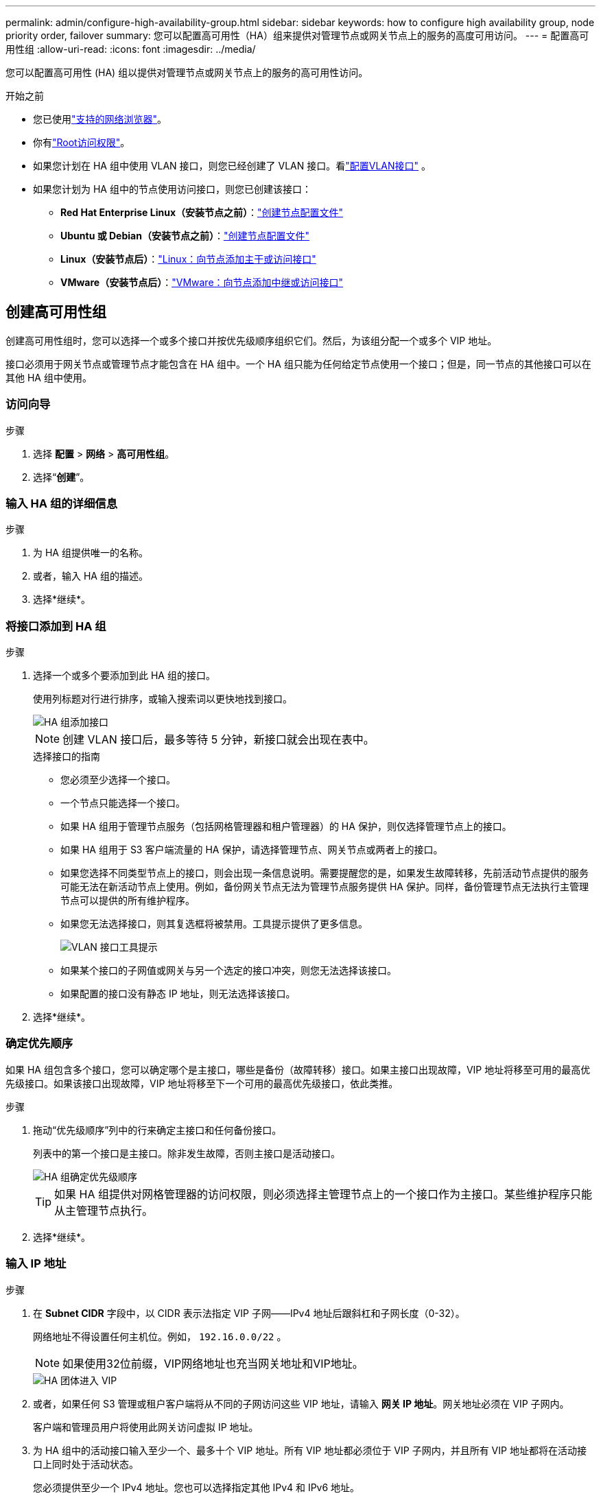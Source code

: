---
permalink: admin/configure-high-availability-group.html 
sidebar: sidebar 
keywords: how to configure high availability group, node priority order, failover 
summary: 您可以配置高可用性（HA）组来提供对管理节点或网关节点上的服务的高度可用访问。 
---
= 配置高可用性组
:allow-uri-read: 
:icons: font
:imagesdir: ../media/


[role="lead"]
您可以配置高可用性 (HA) 组以提供对管理节点或网关节点上的服务的高可用性访问。

.开始之前
* 您已使用link:../admin/web-browser-requirements.html["支持的网络浏览器"]。
* 你有link:admin-group-permissions.html["Root访问权限"]。
* 如果您计划在 HA 组中使用 VLAN 接口，则您已经创建了 VLAN 接口。看link:../admin/configure-vlan-interfaces.html["配置VLAN接口"] 。
* 如果您计划为 HA 组中的节点使用访问接口，则您已创建该接口：
+
** *Red Hat Enterprise Linux（安装节点之前）*：link:../rhel/creating-node-configuration-files.html["创建节点配置文件"]
** *Ubuntu 或 Debian（安装节点之前）*：link:../ubuntu/creating-node-configuration-files.html["创建节点配置文件"]
** *Linux（安装节点后）*：link:../maintain/linux-adding-trunk-or-access-interfaces-to-node.html["Linux：向节点添加主干或访问接口"]
** *VMware（安装节点后）*：link:../maintain/vmware-adding-trunk-or-access-interfaces-to-node.html["VMware：向节点添加中继或访问接口"]






== 创建高可用性组

创建高可用性组时，您可以选择一个或多个接口并按优先级顺序组织它们。然后，为该组分配一个或多个 VIP 地址。

接口必须用于网关节点或管理节点才能包含在 HA 组中。一个 HA 组只能为任何给定节点使用一个接口；但是，同一节点的其他接口可以在其他 HA 组中使用。



=== 访问向导

.步骤
. 选择 *配置* > *网络* > *高可用性组*。
. 选择“*创建*”。




=== 输入 HA 组的详细信息

.步骤
. 为 HA 组提供唯一的名称。
. 或者，输入 HA 组的描述。
. 选择*继续*。




=== 将接口添加到 HA 组

.步骤
. 选择一个或多个要添加到此 HA 组的接口。
+
使用列标题对行进行排序，或输入搜索词以更快地找到接口。

+
image::../media/ha_group_add_interfaces.png[HA 组添加接口]

+

NOTE: 创建 VLAN 接口后，最多等待 5 分钟，新接口就会出现在表中。

+
.选择接口的指南
** 您必须至少选择一个接口。
** 一个节点只能选择一个接口。
** 如果 HA 组用于管理节点服务（包括网格管理器和租户管理器）的 HA 保护，则仅选择管理节点上的接口。
** 如果 HA 组用于 S3 客户端流量的 HA 保护，请选择管理节点、网关节点或两者上的接口。
** 如果您选择不同类型节点上的接口，则会出现一条信息说明。需要提醒您的是，如果发生故障转移，先前活动节点提供的服务可能无法在新活动节点上使用。例如，备份网关节点无法为管理节点服务提供 HA 保护。同样，备份管理节点无法执行主管理节点可以提供的所有维护程序。
** 如果您无法选择接口，则其复选框将被禁用。工具提示提供了更多信息。
+
image::../media/vlan_parent_interface_tooltip.png[VLAN 接口工具提示]

** 如果某个接口的子网值或网关与另一个选定的接口冲突，则您无法选择该接口。
** 如果配置的接口没有静态 IP 地址，则无法选择该接口。


. 选择*继续*。




=== 确定优先顺序

如果 HA 组包含多个接口，您可以确定哪个是主接口，哪些是备份（故障转移）接口。如果主接口出现故障，VIP 地址将移至可用的最高优先级接口。如果该接口出现故障，VIP 地址将移至下一个可用的最高优先级接口，依此类推。

.步骤
. 拖动“优先级顺序”列中的行来确定主接口和任何备份接口。
+
列表中的第一个接口是主接口。除非发生故障，否则主接口是活动接口。

+
image::../media/ha_group_determine_failover.png[HA 组确定优先级顺序]

+

TIP: 如果 HA 组提供对网格管理器的访问权限，则必须选择主管理节点上的一个接口作为主接口。某些维护程序只能从主管理节点执行。

. 选择*继续*。




=== 输入 IP 地址

.步骤
. 在 *Subnet CIDR* 字段中，以 CIDR 表示法指定 VIP 子网——IPv4 地址后跟斜杠和子网长度（0-32）。
+
网络地址不得设置任何主机位。例如，  `192.16.0.0/22` 。

+

NOTE: 如果使用32位前缀，VIP网络地址也充当网关地址和VIP地址。

+
image::../media/ha_group_select_virtual_ips.png[HA 团体进入 VIP]

. 或者，如果任何 S3 管理或租户客户端将从不同的子网访问这些 VIP 地址，请输入 *网关 IP 地址*。网关地址必须在 VIP 子网内。
+
客户端和管理员用户将使用此网关访问虚拟 IP 地址。

. 为 HA 组中的活动接口输入至少一个、最多十个 VIP 地址。所有 VIP 地址都必须位于 VIP 子网内，并且所有 VIP 地址都将在活动接口上同时处于活动状态。
+
您必须提供至少一个 IPv4 地址。您也可以选择指定其他 IPv4 和 IPv6 地址。

. 选择*创建 HA 组*并选择*完成*。
+
HA 组已创建，您现在可以使用配置的虚拟 IP 地址。





=== 后续步骤Next steps

如果您将使用此 HA 组进行负载平衡，请创建负载平衡器端点以确定端口和网络协议并附加任何所需的证书。看link:configuring-load-balancer-endpoints.html["配置负载均衡器端点"] 。



== 编辑高可用性组

您可以编辑高可用性 (HA) 组以更改其名称和描述、添加或删除接口、更改优先级顺序或添加或更新虚拟 IP 地址。

例如，如果您想在站点或节点退役过程中删除与选定接口关联的节点，则可能需要编辑 HA 组。

.步骤
. 选择 *配置* > *网络* > *高可用性组*。
+
高可用性组页面显示所有现有的 HA 组。

. 选中要编辑的 HA 组的复选框。
. 根据您要更新的内容执行以下操作之一：
+
** 选择*操作* > *编辑虚拟 IP 地址*来添加或删除 VIP 地址。
** 选择*操作* > *编辑 HA 组*来更新组的名称或描述、添加或删除接口、更改优先级顺序或添加或删除 VIP 地址。


. 如果您选择了“编辑虚拟 IP 地址”：
+
.. 更新 HA 组的虚拟 IP 地址。
.. 选择*保存*。
.. 选择*完成*。


. 如果您选择了“编辑 HA 组”：
+
.. 或者，更新群组的名称或描述。
.. 或者，选择或清除复选框来添加或删除接口。
+

NOTE: 如果 HA 组提供对网格管理器的访问权限，则必须选择主管理节点上的一个接口作为主接口。某些维护程序只能从主管理节点执行

.. 或者，拖动行来更改此 HA 组的主接口和任何备份接口的优先级顺序。
.. 或者，更新虚拟 IP 地址。
.. 选择*保存*，然后选择*完成*。






== 删除高可用性组

您可以一次删除一个或多个高可用性 (HA) 组。


TIP: 如果 HA 组绑定到负载均衡器端点，则无法删除它。要删除 HA 组，您必须将其从使用它的任何负载均衡器端点中删除。

为防止客户端中断，请在删除 HA 组之前更新任何受影响的 S3 客户端应用程序。更新每个客户端以使用另一个 IP 地址进行连接，例如，不同 HA 组的虚拟 IP 地址或在安装期间为接口配置的 IP 地址。

.步骤
. 选择 *配置* > *网络* > *高可用性组*。
. 检查要删除的每个 HA 组的 *负载均衡器端点* 列。如果列出了任何负载均衡器端点：
+
.. 转到 *配置* > *网络* > *负载均衡器端点*。
.. 选中端点的复选框。
.. 选择*操作* > *编辑端点绑定模式*。
.. 更新绑定模式以删除 HA 组。
.. 选择“保存更改”。


. 如果没有列出负载均衡器端点，请选中要删除的每个 HA 组的复选框。
. 选择*操作* > *删除 HA 组*。
. 查看消息并选择*删除 HA 组*以确认您的选择。
+
您选择的所有 HA 组都将被删除。高可用性组页面上会出现绿色的成功横幅。


